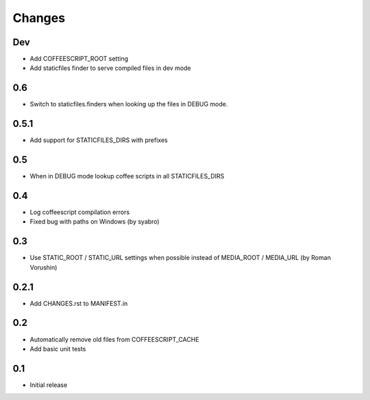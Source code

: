 Changes
*******

Dev
----

- Add COFFEESCRIPT_ROOT setting
- Add staticfiles finder to serve compiled files in dev mode


0.6
----

- Switch to staticfiles.finders when looking up the files in DEBUG mode.


0.5.1
-----

- Add support for STATICFILES_DIRS with prefixes

0.5
----

- When in DEBUG mode lookup coffee scripts in all STATICFILES_DIRS

0.4
----

- Log coffeescript compilation errors
- Fixed bug with paths on Windows (by syabro)

0.3
----

- Use STATIC_ROOT / STATIC_URL settings when possible instead of MEDIA_ROOT / MEDIA_URL (by Roman Vorushin)

0.2.1
-----

- Add CHANGES.rst to MANIFEST.in

0.2
----

- Automatically remove old files from COFFEESCRIPT_CACHE
- Add basic unit tests

0.1
----

- Initial release

